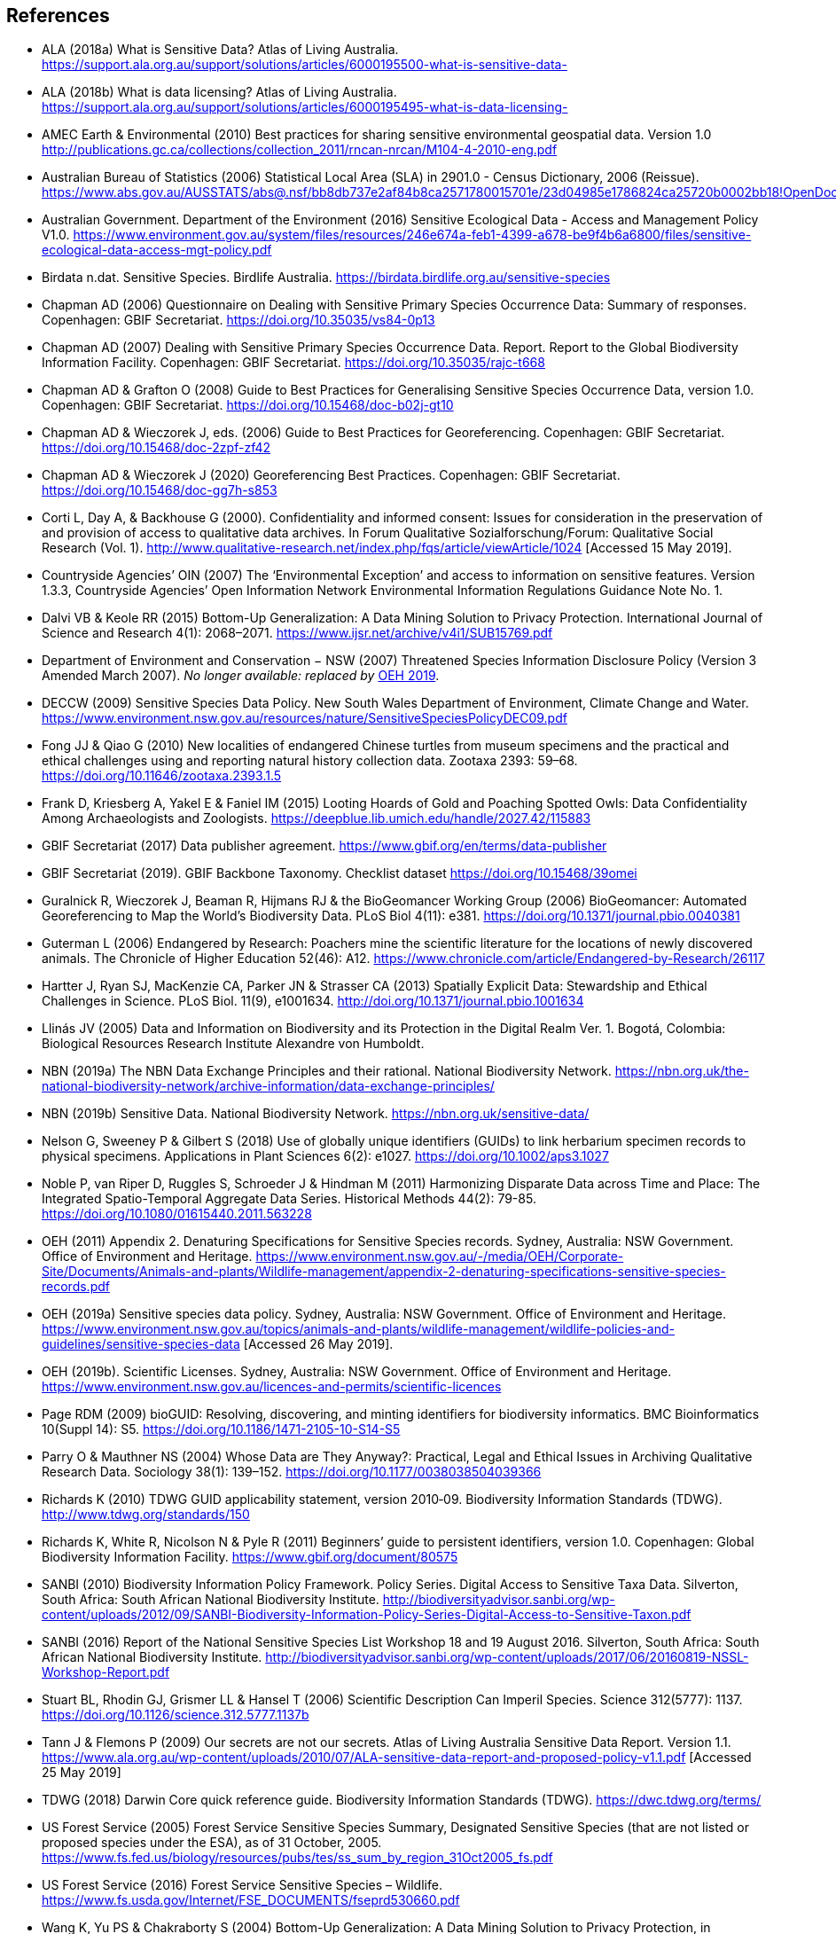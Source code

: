 [bibliography]
== References

- [[alaa]] ALA (2018a) What is Sensitive Data? Atlas of Living Australia. https://support.ala.org.au/support/solutions/articles/6000195500-what-is-sensitive-data-
- [[alab]] ALA (2018b) What is data licensing? Atlas of Living Australia. https://support.ala.org.au/support/solutions/articles/6000195495-what-is-data-licensing-
- [[amec]] AMEC Earth & Environmental (2010) Best practices for sharing sensitive environmental geospatial data. Version 1.0 http://publications.gc.ca/collections/collection_2011/rncan-nrcan/M104-4-2010-eng.pdf
- [[abs]] Australian Bureau of Statistics (2006) Statistical Local Area (SLA) in 2901.0 - Census Dictionary, 2006 (Reissue). https://www.abs.gov.au/AUSSTATS/abs@.nsf/bb8db737e2af84b8ca2571780015701e/23d04985e1786824ca25720b0002bb18!OpenDocument
- [[audoe]] Australian Government. Department of the Environment (2016) Sensitive Ecological Data - Access and Management Policy V1.0. https://www.environment.gov.au/system/files/resources/246e674a-feb1-4399-a678-be9f4b6a6800/files/sensitive-ecological-data-access-mgt-policy.pdf
- [[birdata]] Birdata n.dat. Sensitive Species. Birdlife Australia. https://birdata.birdlife.org.au/sensitive-species
- [[adc06]] Chapman AD (2006) Questionnaire on Dealing with Sensitive Primary Species Occurrence Data: Summary of responses. Copenhagen: GBIF Secretariat. https://doi.org/10.35035/vs84-0p13
- [[adc07]] Chapman AD (2007) Dealing with Sensitive Primary Species Occurrence Data. Report. Report to the Global Biodiversity Information Facility. Copenhagen: GBIF Secretariat. https://doi.org/10.35035/rajc-t668
// Previous edition uses "Generalising" spelling
- [[cg08]] Chapman AD & Grafton O (2008) Guide to Best Practices for Generalising Sensitive Species Occurrence Data, version 1.0. Copenhagen: GBIF Secretariat. https://doi.org/10.15468/doc-b02j-gt10
- [[cw06]] Chapman AD & Wieczorek J, eds. (2006) Guide to Best Practices for Georeferencing. Copenhagen: GBIF Secretariat. https://doi.org/10.15468/doc-2zpf-zf42
- [[cw20]] Chapman AD & Wieczorek J (2020) Georeferencing Best Practices. Copenhagen: GBIF Secretariat. https://doi.org/10.15468/doc-gg7h-s853
- [[corti]] Corti L, Day A, & Backhouse G (2000). Confidentiality and informed consent: Issues for consideration in the preservation of and provision of access to qualitative data archives. In Forum Qualitative Sozialforschung/Forum: Qualitative Social Research (Vol. 1). http://www.qualitative-research.net/index.php/fqs/article/viewArticle/1024 [Accessed 15 May 2019].
- [[oin]] Countryside Agencies’ OIN (2007) The ‘Environmental Exception’ and access to information on sensitive features. Version 1.3.3, Countryside Agencies’ Open Information Network Environmental Information Regulations Guidance Note No. 1.
- [[vbd]] Dalvi VB & Keole RR (2015) Bottom-Up Generalization: A Data Mining Solution to Privacy Protection. International Journal of Science and Research 4(1): 2068–2071. https://www.ijsr.net/archive/v4i1/SUB15769.pdf
- [[nsw]] Department of Environment and Conservation − NSW (2007) Threatened Species Information Disclosure Policy (Version 3 Amended March 2007). _No longer available: replaced by_ <<oeha,OEH 2019>>.
- [[deccw]] DECCW (2009) Sensitive Species Data Policy. New South Wales Department of Environment, Climate Change and Water. https://www.environment.nsw.gov.au/resources/nature/SensitiveSpeciesPolicyDEC09.pdf
- [[jjf]] Fong JJ & Qiao G (2010) New localities of endangered Chinese turtles from museum specimens and the practical and ethical challenges using and reporting natural history collection data. Zootaxa 2393: 59–68. https://doi.org/10.11646/zootaxa.2393.1.5
- [[df]] Frank D, Kriesberg A, Yakel E & Faniel IM (2015) Looting Hoards of Gold and Poaching Spotted Owls: Data Confidentiality Among Archaeologists and Zoologists. https://deepblue.lib.umich.edu/handle/2027.42/115883
- [[dpa]] GBIF Secretariat (2017) Data publisher agreement. https://www.gbif.org/en/terms/data-publisher
- [[backbone]] GBIF Secretariat (2019). GBIF Backbone Taxonomy. Checklist dataset https://doi.org/10.15468/39omei 
- [[rg]] Guralnick R, Wieczorek J, Beaman R, Hijmans RJ & the BioGeomancer Working Group (2006) BioGeomancer: Automated Georeferencing to Map the World’s Biodiversity Data. PLoS Biol 4(11): e381. https://doi.org/10.1371/journal.pbio.0040381 
- [[lg]] Guterman L (2006) Endangered by Research: Poachers mine the scientific literature for the locations of newly discovered animals. The Chronicle of Higher Education 52(46): A12. https://www.chronicle.com/article/Endangered-by-Research/26117  
- [[jh]] Hartter J, Ryan SJ, MacKenzie CA, Parker JN & Strasser CA (2013) Spatially Explicit Data: Stewardship and Ethical Challenges in Science. PLoS Biol. 11(9), e1001634. http://doi.org/10.1371/journal.pbio.1001634
- [[jvl]] Llinás JV (2005) Data and Information on Biodiversity and its Protection in the Digital Realm Ver. 1. Bogotá, Colombia: Biological Resources Research Institute Alexandre von Humboldt.
- [[nbna]] NBN (2019a) The NBN Data Exchange Principles and their rational. National Biodiversity Network. https://nbn.org.uk/the-national-biodiversity-network/archive-information/data-exchange-principles/
- [[nbnb]] NBN (2019b) Sensitive Data. National Biodiversity Network. https://nbn.org.uk/sensitive-data/
- [[gn]] Nelson G, Sweeney P & Gilbert S (2018) Use of globally unique identifiers (GUIDs) to link herbarium specimen records to physical specimens. Applications in Plant Sciences 6(2): e1027. https://doi.org/10.1002/aps3.1027
- [[pn]] Noble P, van Riper D, Ruggles S, Schroeder J & Hindman M (2011) Harmonizing Disparate Data across Time and Place: The Integrated Spatio-Temporal Aggregate Data Series. Historical Methods 44(2): 79-85. https://doi.org/10.1080/01615440.2011.563228
- [[oeha]] OEH (2011) Appendix 2. Denaturing Specifications for Sensitive Species records. Sydney, Australia: NSW Government. Office of Environment and Heritage. https://www.environment.nsw.gov.au/-/media/OEH/Corporate-Site/Documents/Animals-and-plants/Wildlife-management/appendix-2-denaturing-specifications-sensitive-species-records.pdf
- [[oehb]] OEH (2019a) Sensitive species data policy. Sydney, Australia: NSW Government. Office of Environment and Heritage. https://www.environment.nsw.gov.au/topics/animals-and-plants/wildlife-management/wildlife-policies-and-guidelines/sensitive-species-data [Accessed 26 May 2019].
- [[oehc]] OEH (2019b). Scientific Licenses. Sydney, Australia: NSW Government. Office of Environment and Heritage. https://www.environment.nsw.gov.au/licences-and-permits/scientific-licences
- [[rdmp]] Page RDM (2009) bioGUID: Resolving, discovering, and minting identifiers for biodiversity informatics. BMC Bioinformatics 10(Suppl 14): S5. https://doi.org/10.1186/1471-2105-10-S14-S5
- [[op]] Parry O & Mauthner NS (2004) Whose Data are They Anyway?: Practical, Legal and Ethical Issues in Archiving Qualitative Research Data. Sociology 38(1): 139–152. https://doi.org/10.1177/0038038504039366
- [[kr]] Richards K (2010) TDWG GUID applicability statement, version 2010‐09. Biodiversity Information Standards (TDWG). http://www.tdwg.org/standards/150
- [[rwnp]] Richards K, White R, Nicolson N & Pyle R (2011) Beginners’ guide to persistent identifiers, version 1.0. Copenhagen: Global Biodiversity Information Facility. https://www.gbif.org/document/80575
- [[sanbia]] SANBI (2010) Biodiversity Information Policy Framework. Policy Series. Digital Access to Sensitive Taxa Data. Silverton, South Africa: South African National Biodiversity Institute. http://biodiversityadvisor.sanbi.org/wp-content/uploads/2012/09/SANBI-Biodiversity-Information-Policy-Series-Digital-Access-to-Sensitive-Taxon.pdf 
- [[sanbib]] SANBI (2016) Report of the National Sensitive Species List Workshop 18 and 19 August 2016. Silverton, South Africa: South African National Biodiversity Institute. http://biodiversityadvisor.sanbi.org/wp-content/uploads/2017/06/20160819-NSSL-Workshop-Report.pdf
- [[bls]] Stuart BL, Rhodin GJ, Grismer LL & Hansel T (2006) Scientific Description Can Imperil Species. Science 312(5777): 1137. https://doi.org/10.1126/science.312.5777.1137b 
- [[jtpf]] Tann J & Flemons P (2009) Our secrets are not our secrets. Atlas of Living Australia Sensitive Data Report. Version 1.1. https://www.ala.org.au/wp-content/uploads/2010/07/ALA-sensitive-data-report-and-proposed-policy-v1.1.pdf [Accessed 25 May 2019]
- [[tdwg]] TDWG (2018) Darwin Core quick reference guide. Biodiversity Information Standards (TDWG). https://dwc.tdwg.org/terms/
- [[usfsa]] US Forest Service (2005) Forest Service Sensitive Species Summary, Designated Sensitive Species (that are not listed or proposed species under the ESA), as of 31 October, 2005. https://www.fs.fed.us/biology/resources/pubs/tes/ss_sum_by_region_31Oct2005_fs.pdf
- [[usfsb]] US Forest Service (2016) Forest Service Sensitive Species – Wildlife. https://www.fs.usda.gov/Internet/FSE_DOCUMENTS/fseprd530660.pdf
- [[wyc]] Wang K, Yu PS & Chakraborty S (2004) Bottom-Up Generalization: A Data Mining Solution to Privacy Protection, in Proceedings of Fourth International IEEE Conference on Data Mining (ICDM’04): 249-256.
- [[zw]] Wang Z, Dong H, Kelly M, Macklin JA, Morris PJ, Morris R 2009. Filtered-Push: A Map-Reduce Platform for Collaborative Taxonomic Data Management. World Congress on Computer Science and Information Engineering, March 31 – April 2, 2009, Los Angeles, California, USA. https://doi.org/10.1109/CSIE.2009.948
- [[wgh]] Wieczorek J, Guo Q & Hijmans R (2004) The point-radius method for georeferencing locality descriptions and calculating associated uncertainty. International Journal of Geographical Information Science 18: 745-767.
- [[wbg]] Wieczorek J, Bloom D, Guralnick R, Blum S, Döring M, Giovanni R, Robertson T & Vieglais D (2012) Darwin Core: An Evolving Community-Developed Biodiversity Data Standard. PLoS ONE 7(1): e29715. https://doi.org/10.1371/journal.pone.0029715
- [[wylie]] Wylie A (1996) Ethical dilemmas in archaeological practice: Looting, repatriation, stewardship, and the (trans) formation of disciplinary identity. Perspectives on Science 4(2): 154–194.

<<<
